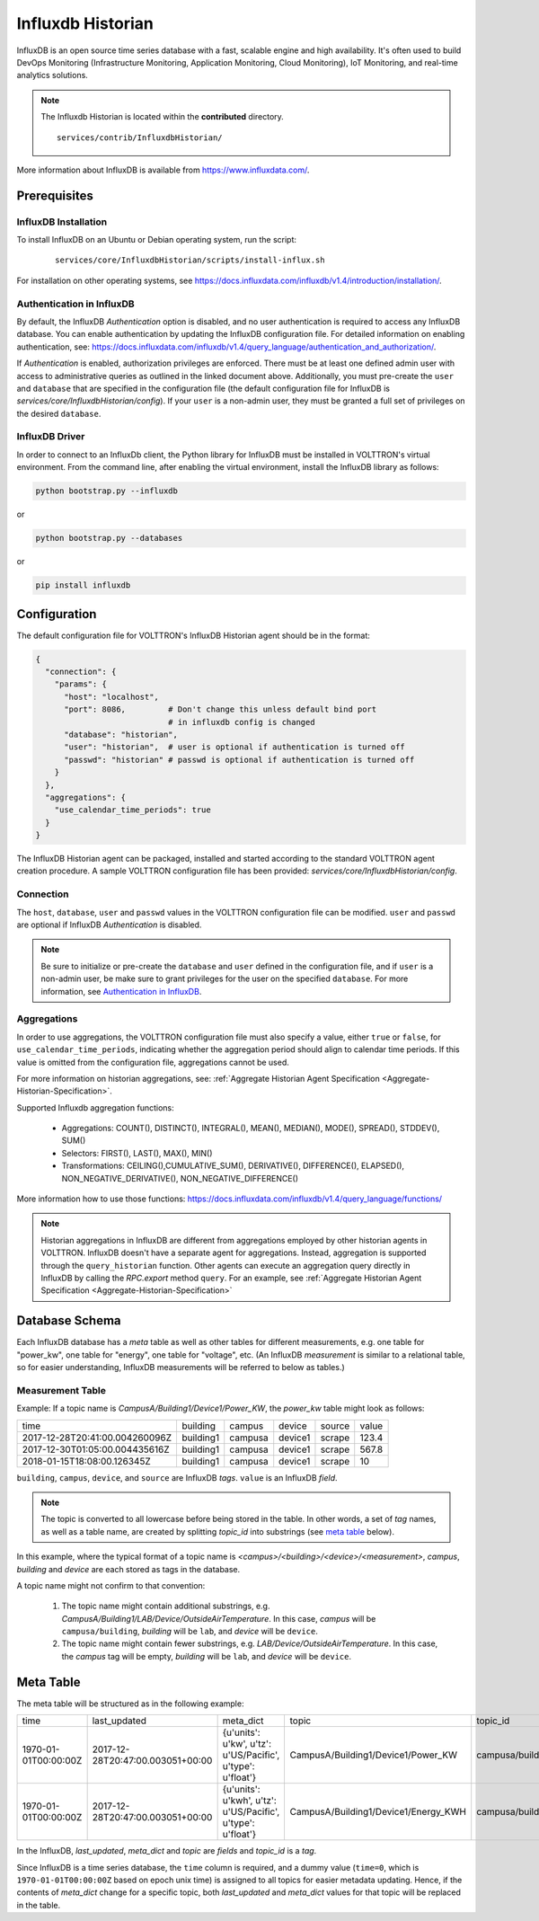.. _Influxdb-Historian:

==================
Influxdb Historian
==================

InfluxDB is an open source time series database with a fast, scalable engine and high availability.  It's often used to
build DevOps Monitoring (Infrastructure Monitoring, Application Monitoring, Cloud Monitoring), IoT Monitoring, and
real-time analytics solutions.

.. note::
   The Influxdb Historian is located within the **contributed** directory. ::

      services/contrib/InfluxdbHistorian/

More information about InfluxDB is available from `<https://www.influxdata.com/>`_.


Prerequisites
=============

InfluxDB Installation
---------------------

To install InfluxDB on an Ubuntu or Debian operating system, run the script:

    ::

        services/core/InfluxdbHistorian/scripts/install-influx.sh

For installation on other operating systems,
see `<https://docs.influxdata.com/influxdb/v1.4/introduction/installation/>`_.

Authentication in InfluxDB
--------------------------

By default, the InfluxDB *Authentication* option is disabled, and no user authentication is required to access any
InfluxDB database. You can enable authentication by updating the InfluxDB configuration file. For detailed information
on enabling authentication, see:
`<https://docs.influxdata.com/influxdb/v1.4/query_language/authentication_and_authorization/>`_.

If *Authentication* is enabled, authorization privileges are enforced.  There must be at least one defined admin user
with access to administrative queries as outlined in the linked document above.  Additionally, you must pre-create the
``user`` and ``database`` that are specified in the configuration file (the default configuration file for InfluxDB
is `services/core/InfluxdbHistorian/config`).  If your ``user`` is a non-admin user, they must be granted a full set of
privileges on the desired ``database``.


InfluxDB Driver
---------------

In order to connect to an InfluxDb client, the Python library for InfluxDB must be installed in VOLTTRON's virtual
environment. From the command line, after enabling the virtual environment, install the InfluxDB library as follows:

.. code-block:: bash

    python bootstrap.py --influxdb

or

.. code-block:: bash

    python bootstrap.py --databases

or

.. code-block:: bash

    pip install influxdb


Configuration
=============

The default configuration file for VOLTTRON's InfluxDB Historian agent should be in the format:

.. code-block:: python

    {
      "connection": {
        "params": {
          "host": "localhost",
          "port": 8086,         # Don't change this unless default bind port
                                # in influxdb config is changed
          "database": "historian",
          "user": "historian",  # user is optional if authentication is turned off
          "passwd": "historian" # passwd is optional if authentication is turned off
        }
      },
      "aggregations": {
        "use_calendar_time_periods": true
      }
    }


The InfluxDB Historian agent can be packaged, installed and started according to the standard VOLTTRON agent creation
procedure. A sample VOLTTRON configuration file has been provided: `services/core/InfluxdbHistorian/config`.

.. seealso::

    :ref:`Agent Development Walk-through <Agent-Development>`


Connection
----------

The ``host``, ``database``, ``user`` and ``passwd`` values in the VOLTTRON configuration file
can be modified. ``user`` and ``passwd`` are optional if InfluxDB *Authentication* is disabled.

.. note::

    Be sure to initialize or pre-create the ``database`` and ``user`` defined in the configuration file, and if ``user``
    is a non-admin user, be make sure to grant privileges for the user on the specified ``database``.  For more
    information, see `Authentication in InfluxDB`_.


Aggregations
------------

In order to use aggregations, the VOLTTRON configuration file must also specify a value, either ``true`` or ``false``,
for ``use_calendar_time_periods``, indicating whether the aggregation period should align to calendar time periods.  If
this value is omitted from the configuration file, aggregations cannot be used.

For more information on historian aggregations, see:
:ref:`Aggregate Historian Agent Specification <Aggregate-Historian-Specification>`.

Supported Influxdb aggregation functions:

    * Aggregations: COUNT(), DISTINCT(), INTEGRAL(), MEAN(), MEDIAN(), MODE(), SPREAD(), STDDEV(), SUM()

    * Selectors: FIRST(), LAST(), MAX(), MIN()

    * Transformations: CEILING(),CUMULATIVE_SUM(), DERIVATIVE(), DIFFERENCE(), ELAPSED(), NON_NEGATIVE_DERIVATIVE(),
      NON_NEGATIVE_DIFFERENCE()

More information how to use those functions: `<https://docs.influxdata.com/influxdb/v1.4/query_language/functions/>`_

.. note::

    Historian aggregations in InfluxDB are different from aggregations employed by other historian agents in VOLTTRON.
    InfluxDB doesn't have a separate agent for aggregations.  Instead, aggregation is supported through the
    ``query_historian`` function.  Other agents can execute an aggregation query directly in InfluxDB by calling the
    `RPC.export` method ``query``.  For an example, see
    :ref:`Aggregate Historian Agent Specification <Aggregate-Historian-Specification>`


Database Schema
===============

Each InfluxDB database has a `meta` table as well as other tables for different measurements, e.g. one table for
"power_kw", one table for "energy", one table for "voltage", etc. (An InfluxDB `measurement` is similar to a
relational table, so for easier understanding, InfluxDB measurements will be referred to below as tables.)


Measurement Table
-----------------

Example: If a topic name is `CampusA/Building1/Device1/Power_KW`, the `power_kw` table might look as follows:

+-------------------------------+-----------+---------+----------+-------+------+
|time                           |building   |campus   |device    |source |value |
+-------------------------------+-----------+---------+----------+-------+------+
|2017-12-28T20:41:00.004260096Z |building1  |campusa  |device1   |scrape |123.4 |
+-------------------------------+-----------+---------+----------+-------+------+
|2017-12-30T01:05:00.004435616Z |building1  |campusa  |device1   |scrape |567.8 |
+-------------------------------+-----------+---------+----------+-------+------+
|2018-01-15T18:08:00.126345Z    |building1  |campusa  |device1   |scrape |10    |
+-------------------------------+-----------+---------+----------+-------+------+

``building``, ``campus``, ``device``, and ``source`` are InfluxDB *tags*. ``value`` is an InfluxDB *field*.

.. note::

    The topic is converted to all lowercase before being stored in the table.  In other words, a set of *tag* names, as
    well as a table name, are created by splitting `topic_id` into substrings (see `meta table`_ below).


In this example, where the typical format of a topic name is `<campus>/<building>/<device>/<measurement>`, `campus`,
`building` and `device` are each stored as tags in the database.

A topic name might not confirm to that convention:

    #. The topic name might contain additional substrings, e.g.  `CampusA/Building1/LAB/Device/OutsideAirTemperature`.
       In this case, `campus` will be ``campusa/building``, `building` will be ``lab``, and `device` will be ``device``.

    #. The topic name might contain fewer substrings, e.g. `LAB/Device/OutsideAirTemperature`.  In this case, the
       `campus` tag will be empty, `building` will be ``lab``, and `device` will be ``device``.


Meta Table
==========

The meta table will be structured as in the following example:

+---------------------+---------------------------------+------------------------------------------------------------------+-------------------------------------+--------------------------------------+
|time                 |last_updated                     |meta_dict                                                         |topic                                |topic_id                              |
+---------------------+---------------------------------+------------------------------------------------------------------+-------------------------------------+--------------------------------------+
|1970-01-01T00:00:00Z |2017-12-28T20:47:00.003051+00:00 |{u'units': u'kw', u'tz': u'US/Pacific', u'type': u'float'}        |CampusA/Building1/Device1/Power_KW   |campusa/building1/device1/power_kw    |
+---------------------+---------------------------------+------------------------------------------------------------------+-------------------------------------+--------------------------------------+
|1970-01-01T00:00:00Z |2017-12-28T20:47:00.003051+00:00 |{u'units': u'kwh', u'tz': u'US/Pacific', u'type': u'float'}       |CampusA/Building1/Device1/Energy_KWH |campusa/building1/device1/energy_kwh  |
+---------------------+---------------------------------+------------------------------------------------------------------+-------------------------------------+--------------------------------------+

In the InfluxDB, `last_updated`, `meta_dict` and `topic` are *fields* and `topic_id` is a *tag*.

Since InfluxDB is a time series database, the ``time`` column is required, and a dummy value (``time=0``, which is
``1970-01-01T00:00:00Z`` based on epoch unix time) is assigned to all topics for easier metadata updating. Hence, if the
contents of `meta_dict` change for a specific topic, both `last_updated` and `meta_dict` values for that topic will be
replaced in the table.
